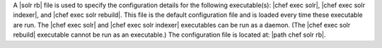 .. The contents of this file are included in multiple topics.
.. This file should not be changed in a way that hinders its ability to appear in multiple documentation sets.

A |solr rb| file is used to specify the configuration details for the following executable(s): |chef exec solr|, |chef exec solr indexer|, and |chef exec solr rebuild|. This file is the default configuration file and is loaded every time these executable are run. The |chef exec solr| and |chef exec solr indexer| executables can be run as a daemon. (The |chef exec solr rebuild| executable cannot be run as an executable.) The configuration file is located at: |path chef solr rb|.